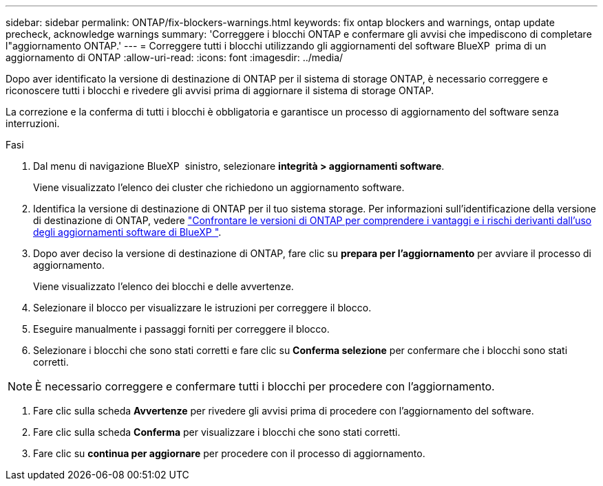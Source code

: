 ---
sidebar: sidebar 
permalink: ONTAP/fix-blockers-warnings.html 
keywords: fix ontap blockers and warnings, ontap update precheck, acknowledge warnings 
summary: 'Correggere i blocchi ONTAP e confermare gli avvisi che impediscono di completare l"aggiornamento ONTAP.' 
---
= Correggere tutti i blocchi utilizzando gli aggiornamenti del software BlueXP  prima di un aggiornamento di ONTAP
:allow-uri-read: 
:icons: font
:imagesdir: ../media/


[role="lead"]
Dopo aver identificato la versione di destinazione di ONTAP per il sistema di storage ONTAP, è necessario correggere e riconoscere tutti i blocchi e rivedere gli avvisi prima di aggiornare il sistema di storage ONTAP.

La correzione e la conferma di tutti i blocchi è obbligatoria e garantisce un processo di aggiornamento del software senza interruzioni.

.Fasi
. Dal menu di navigazione BlueXP  sinistro, selezionare *integrità > aggiornamenti software*.
+
Viene visualizzato l'elenco dei cluster che richiedono un aggiornamento software.

. Identifica la versione di destinazione di ONTAP per il tuo sistema storage. Per informazioni sull'identificazione della versione di destinazione di ONTAP, vedere link:../ONTAP/choose-ontap-910-later.html["Confrontare le versioni di ONTAP per comprendere i vantaggi e i rischi derivanti dall'uso degli aggiornamenti software di BlueXP "].
. Dopo aver deciso la versione di destinazione di ONTAP, fare clic su *prepara per l'aggiornamento* per avviare il processo di aggiornamento.
+
Viene visualizzato l'elenco dei blocchi e delle avvertenze.

. Selezionare il blocco per visualizzare le istruzioni per correggere il blocco.
. Eseguire manualmente i passaggi forniti per correggere il blocco.
. Selezionare i blocchi che sono stati corretti e fare clic su *Conferma selezione* per confermare che i blocchi sono stati corretti.



NOTE: È necessario correggere e confermare tutti i blocchi per procedere con l'aggiornamento.

. Fare clic sulla scheda *Avvertenze* per rivedere gli avvisi prima di procedere con l'aggiornamento del software.
. Fare clic sulla scheda *Conferma* per visualizzare i blocchi che sono stati corretti.
. Fare clic su *continua per aggiornare* per procedere con il processo di aggiornamento.

